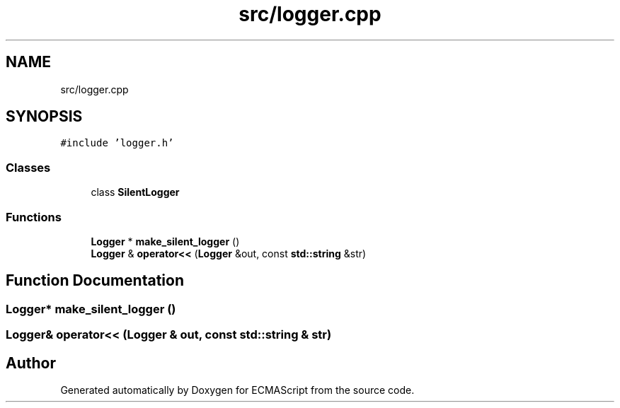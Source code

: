 .TH "src/logger.cpp" 3 "Sat Jun 10 2017" "ECMAScript" \" -*- nroff -*-
.ad l
.nh
.SH NAME
src/logger.cpp
.SH SYNOPSIS
.br
.PP
\fC#include 'logger\&.h'\fP
.br

.SS "Classes"

.in +1c
.ti -1c
.RI "class \fBSilentLogger\fP"
.br
.in -1c
.SS "Functions"

.in +1c
.ti -1c
.RI "\fBLogger\fP * \fBmake_silent_logger\fP ()"
.br
.ti -1c
.RI "\fBLogger\fP & \fBoperator<<\fP (\fBLogger\fP &out, const \fBstd::string\fP &str)"
.br
.in -1c
.SH "Function Documentation"
.PP 
.SS "\fBLogger\fP* make_silent_logger ()"

.SS "\fBLogger\fP& operator<< (\fBLogger\fP & out, const \fBstd::string\fP & str)"

.SH "Author"
.PP 
Generated automatically by Doxygen for ECMAScript from the source code\&.
